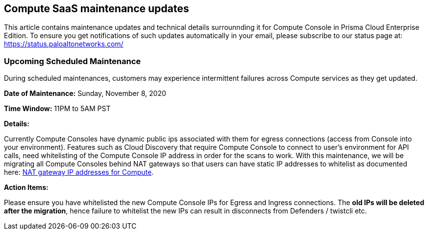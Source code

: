 == Compute SaaS maintenance updates

This article contains maintenance updates and technical details surrounnding it for Compute Console in Prisma Cloud Enterprise Edition. 
To ensure you get notifications of such updates automatically in your email, please subscribe to our status page at: https://status.paloaltonetworks.com/

=== Upcoming Scheduled Maintenance
During scheduled maintenances, customers may experience intermittent failures across Compute services as they get updated.


**Date of Maintenance:** Sunday, November 8, 2020 

**Time Window:** 11PM to 5AM PST

**Details:**
// GH fix: https://github.com/twistlock/twistlock/issues/23159

Currently Compute Consoles have dynamic public ips associated with them for egress connections (access from Console into your environment).
Features such as Cloud Discovery that require Compute Console to connect to user's environment for API calls, need whitelisting of the Compute Console IP address in order for the scans to work.
With this maintenance, we will be migrating all Compute Consoles behind NAT gateways so that users can have static IP addresses to whitelist as documented here: xref:../welcome/nat_gateway_ip_addresses.adoc[NAT gateway IP addresses for Compute].

**Action Items:**

Please ensure you have whitelisted the new Compute Console IPs for Egress and Ingress connections. 
The **old IPs will be deleted after the migration**, hence failure to whitelist the new IPs can result in disconnects from Defenders / twistcli etc. 
